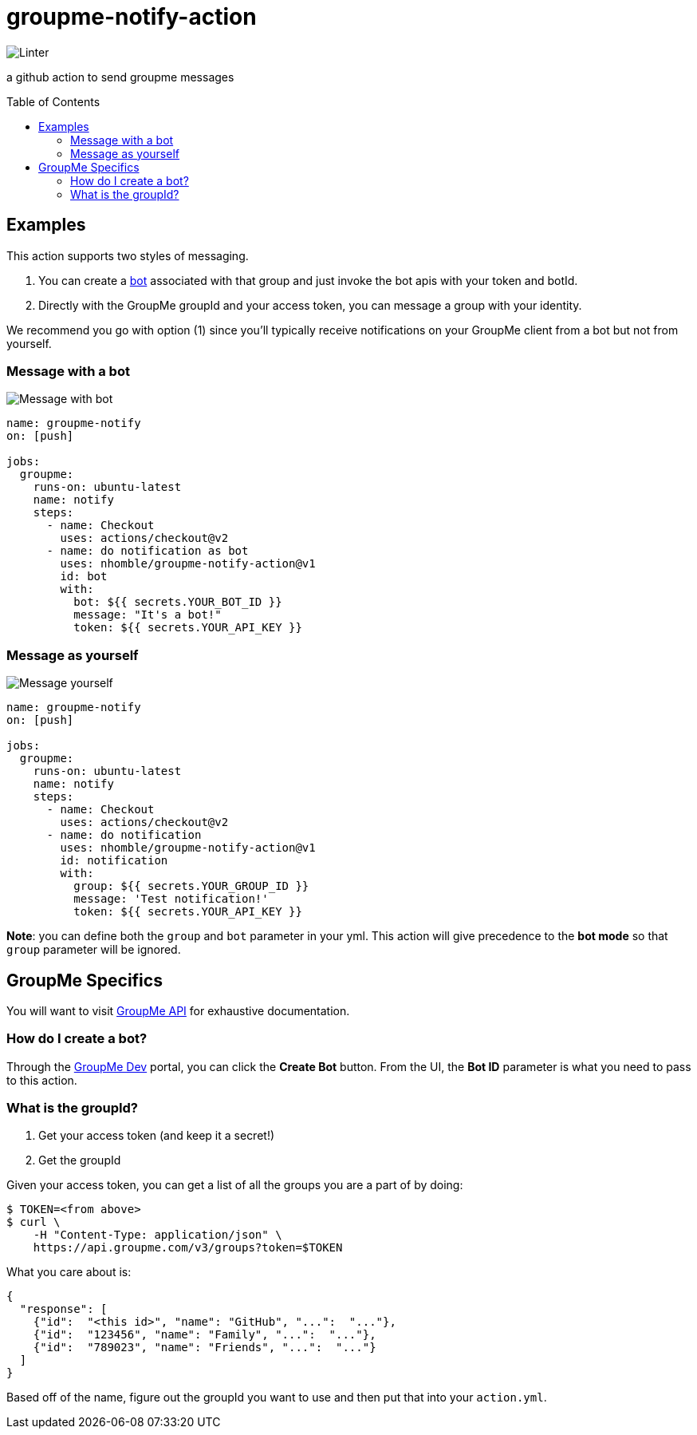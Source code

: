 :toc: macro
= groupme-notify-action

image:https://github.com/nhomble/groupme-notify-action/workflows/Linter/badge.svg[Linter]

[.lead]
a github action to send groupme messages

toc::[]

== Examples
This action supports two styles of messaging.

1. You can create a link:https://dev.groupme.com/bots[bot] associated with that group and just invoke the bot apis with your token and botId.
2. Directly with the GroupMe groupId and your access token, you can message a group with your identity.

We recommend you go with option (1) since you'll typically receive notifications on your GroupMe client from a bot but not from yourself.

=== Message with a bot
image:https://user-images.githubusercontent.com/3923558/104136448-23f49a80-5364-11eb-9fd7-6ecd269c4577.png[Message with bot]
[source,yml]
----

name: groupme-notify
on: [push]

jobs:
  groupme:
    runs-on: ubuntu-latest
    name: notify
    steps:
      - name: Checkout
        uses: actions/checkout@v2
      - name: do notification as bot
        uses: nhomble/groupme-notify-action@v1
        id: bot
        with:
          bot: ${{ secrets.YOUR_BOT_ID }}
          message: "It's a bot!"
          token: ${{ secrets.YOUR_API_KEY }}
----

=== Message as yourself
image:https://user-images.githubusercontent.com/3923558/104116315-7b075a80-52e5-11eb-9fde-212fcd937675.png[Message yourself]
[source,yml]
----
name: groupme-notify
on: [push]

jobs:
  groupme:
    runs-on: ubuntu-latest
    name: notify
    steps:
      - name: Checkout
        uses: actions/checkout@v2
      - name: do notification
        uses: nhomble/groupme-notify-action@v1
        id: notification
        with:
          group: ${{ secrets.YOUR_GROUP_ID }}
          message: 'Test notification!'
          token: ${{ secrets.YOUR_API_KEY }}
----

**Note**: you can define both the `group` and `bot` parameter in your yml. This action will give precedence to the **bot mode** so
that `group` parameter will be ignored.

== GroupMe Specifics
You will want to visit https://dev.groupme.com/docs/v3[GroupMe API] for exhaustive documentation.

=== How do I create a bot?
Through the link:https://dev.groupme.com/bots[GroupMe Dev] portal, you can click the **Create Bot** button. From the UI, the **Bot ID** parameter
is what you need to pass to this action.

=== What is the groupId?
1. Get your access token (and keep it a secret!)
2. Get the groupId

Given your access token, you can get a list of all the groups you are a part of by doing:
[source,bash]
----
$ TOKEN=<from above>
$ curl \
    -H "Content-Type: application/json" \
    https://api.groupme.com/v3/groups?token=$TOKEN
----

What you care about is:
[source,json]
----
{
  "response": [
    {"id":  "<this id>", "name": "GitHub", "...":  "..."},
    {"id":  "123456", "name": "Family", "...":  "..."},
    {"id":  "789023", "name": "Friends", "...":  "..."}
  ]
}
----

Based off of the name, figure out the groupId you want to use and then put that into your `action.yml`.